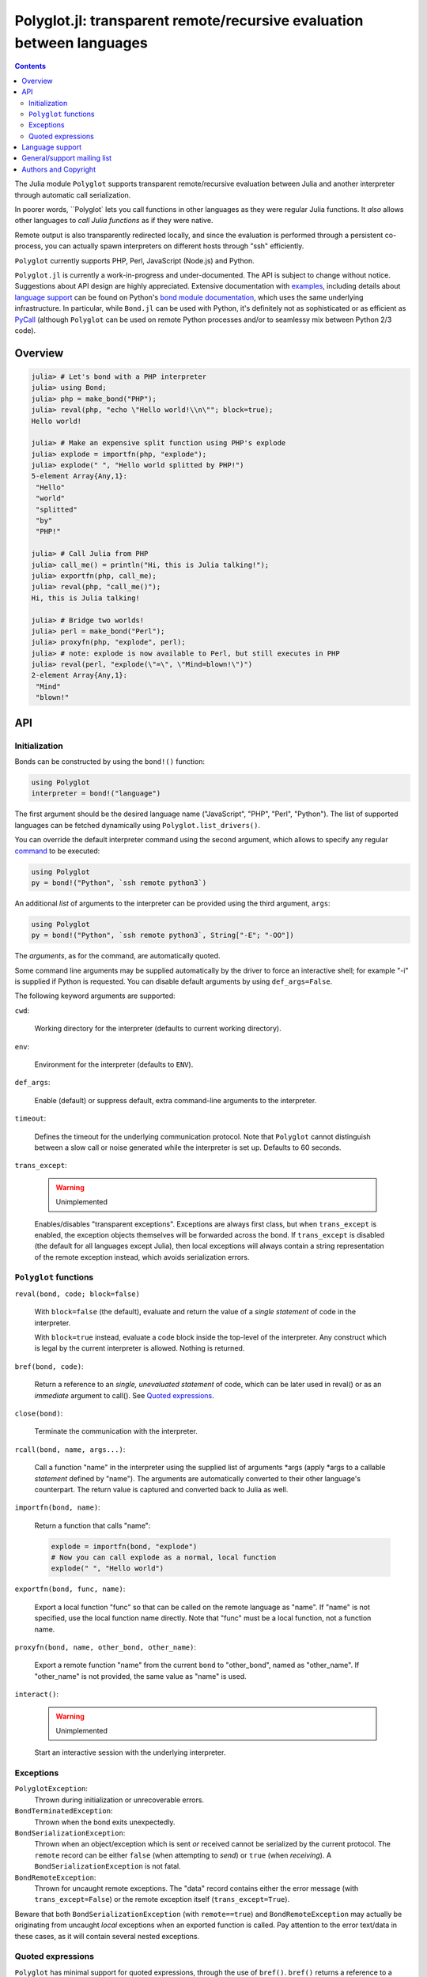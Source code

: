 ======================================================================
Polyglot.jl: transparent remote/recursive evaluation between languages
======================================================================

.. contents::

The Julia module ``Polyglot`` supports transparent remote/recursive evaluation
between Julia and another interpreter through automatic call serialization.

In poorer words, ``Polyglot` lets you call functions in other languages as they
were regular Julia functions. It *also* allows other languages to *call Julia
functions* as if they were native.

Remote output is also transparently redirected locally, and since the
evaluation is performed through a persistent co-process, you can actually spawn
interpreters on different hosts through "ssh" efficiently.

``Polyglot`` currently supports PHP, Perl, JavaScript (Node.js) and Python.

``Polyglot.jl`` is currently a work-in-progress and under-documented. The API
is subject to change without notice. Suggestions about API design are highly
appreciated. Extensive documentation with examples_, including details about
`language support`_ can be found on Python's `bond module documentation`_,
which uses the same underlying infrastructure. In particular, while ``Bond.jl``
can be used with Python, it's definitely not as sophisticated or as efficient
as PyCall_ (although ``Polyglot`` can be used on remote Python processes and/or
to seamlessy mix between Python 2/3 code).

.. _examples: http://www.thregr.org/~wavexx/software/python-bond/#practical-examples
.. _language support: http://www.thregr.org/~wavexx/software/python-bond/#language-support
.. _bond module documentation: http://www.thregr.org/~wavexx/software/python-bond/
.. _PyCall: https://github.com/stevengj/PyCall.jl


Overview
========

.. code:: jlcon

  julia> # Let's bond with a PHP interpreter
  julia> using Bond;
  julia> php = make_bond("PHP");
  julia> reval(php, "echo \"Hello world!\\n\""; block=true);
  Hello world!

  julia> # Make an expensive split function using PHP's explode
  julia> explode = importfn(php, "explode");
  julia> explode(" ", "Hello world splitted by PHP!")
  5-element Array{Any,1}:
   "Hello"
   "world"
   "splitted"
   "by"
   "PHP!"

  julia> # Call Julia from PHP
  julia> call_me() = println("Hi, this is Julia talking!");
  julia> exportfn(php, call_me);
  julia> reval(php, "call_me()");
  Hi, this is Julia talking!

  julia> # Bridge two worlds!
  julia> perl = make_bond("Perl");
  julia> proxyfn(php, "explode", perl);
  julia> # note: explode is now available to Perl, but still executes in PHP
  julia> reval(perl, "explode(\"=\", \"Mind=blown!\")")
  2-element Array{Any,1}:
   "Mind"  
   "blown!"


API
===

Initialization
--------------

Bonds can be constructed by using the ``bond!()`` function:

.. code:: julia

  using Polyglot
  interpreter = bond!("language")

The first argument should be the desired language name ("JavaScript", "PHP",
"Perl", "Python"). The list of supported languages can be fetched dynamically
using ``Polyglot.list_drivers()``.

You can override the default interpreter command using the second argument,
which allows to specify any regular command_ to be executed:

.. code:: julia

  using Polyglot
  py = bond!("Python", `ssh remote python3`)

An additional *list* of arguments to the interpreter can be provided using the
third argument, ``args``:

.. code:: julia

  using Polyglot
  py = bond!("Python", `ssh remote python3`, String["-E"; "-OO"])

The *arguments*, as for the command, are automatically quoted.

Some command line arguments may be supplied automatically by the driver to
force an interactive shell; for example "-i" is supplied if Python is
requested. You can disable default arguments by using ``def_args=False``.

The following keyword arguments are supported:

``cwd``:

  Working directory for the interpreter (defaults to current working
  directory).

``env``:

  Environment for the interpreter (defaults to ``ENV``).

``def_args``:

  Enable (default) or suppress default, extra command-line arguments to the
  interpreter.

``timeout``:

  Defines the timeout for the underlying communication protocol. Note that
  ``Polyglot`` cannot distinguish between a slow call or noise generated while
  the interpreter is set up. Defaults to 60 seconds.

``trans_except``:

  .. warning:: Unimplemented

  Enables/disables "transparent exceptions". Exceptions are always first class,
  but when ``trans_except`` is enabled, the exception objects themselves will
  be forwarded across the bond. If ``trans_except`` is disabled (the default
  for all languages except Julia), then local exceptions will always contain a
  string representation of the remote exception instead, which avoids
  serialization errors.

.. _command: http://julia.readthedocs.org/en/latest/manual/running-external-programs/


``Polyglot`` functions
----------------------

``reval(bond, code; block=false)``

  With ``block=false`` (the default), evaluate and return the value of a
  *single statement* of code in the interpreter.

  With ``block=true`` instead, evaluate a code block inside the top-level of
  the interpreter. Any construct which is legal by the current interpreter is
  allowed. Nothing is returned.

``bref(bond, code)``:

  Return a reference to an *single, unevaluated statement* of code, which can
  be later used in reval() or as an *immediate* argument to call(). See `Quoted
  expressions`_.

``close(bond)``:

  Terminate the communication with the interpreter.

``rcall(bond, name, args...)``:

  Call a function "name" in the interpreter using the supplied list of
  arguments \*args (apply \*args to a callable *statement* defined by "name").
  The arguments are automatically converted to their other language's
  counterpart. The return value is captured and converted back to Julia as
  well.

``importfn(bond, name)``:

  Return a function that calls "name":

  .. code:: julia

    explode = importfn(bond, "explode")
    # Now you can call explode as a normal, local function
    explode(" ", "Hello world")

``exportfn(bond, func, name)``:

  Export a local function "func" so that can be called on the remote language
  as "name". If "name" is not specified, use the local function name directly.
  Note that "func" must be a local function, not a function name.

``proxyfn(bond, name, other_bond, other_name)``:

  Export a remote function "name" from the current ``bond`` to "other_bond",
  named as "other_name". If "other_name" is not provided, the same value as
  "name" is used.

``interact()``:

  .. warning:: Unimplemented

  Start an interactive session with the underlying interpreter.


Exceptions
----------

``PolyglotException``:
  Thrown during initialization or unrecoverable errors.

``BondTerminatedException``:
  Thrown when the bond exits unexpectedly.

``BondSerializationException``:
  Thrown when an object/exception which is sent *or* received cannot be
  serialized by the current protocol. The ``remote`` record can be either
  ``false`` (when attempting to *send*) or ``true`` (when *receiving*). A
  ``BondSerializationException`` is not fatal.

``BondRemoteException``:
  Thrown for uncaught remote exceptions. The "data" record contains either
  the error message (with ``trans_except=False``) or the remote exception
  itself (``trans_except=True``).

Beware that both ``BondSerializationException`` (with ``remote==true``) and
``BondRemoteException`` may actually be originating from uncaught *local*
exceptions when an exported function is called. Pay attention to the error
text/data in these cases, as it will contain several nested exceptions.


Quoted expressions
------------------

``Polyglot`` has minimal support for quoted expressions, through the use of
``bref()``. ``bref()`` returns a reference to a unevaluated statement that can
be fed back to ``reval()`` or as an *immediate* (i.e.: not nested) argument to
``rcall()``. References are bound to the interpreter that created them.

``bref()`` allows to "call" methods that take remote un-serializable arguments,
such as file descriptors, without the use of a support function and/or eval:

.. code:: julia

  pl = bond!("Perl")
  reval(pl, "open(\$fd, \">file.txt\");"; block=true)
  fd = bref(pl, "\$fd")
  rcall(pl, "syswrite", fd, "Hello world!")
  rcall(pl, "close", fd)

Since references cannot be nested, there are still cases where it might be
necessary to use a support function. To demonstrate, we rewrite the above
example without quoted expressions, while still allowing an argument ("Hello
world!") to be local:

.. code:: julia

  pl = bond!("Perl")
  reval(pl, "open(\$fd, \">file.txt\");"; block=true)
  reval(pl, "sub syswrite_fd { syswrite(\$fd, shift()); };", block=true)
  rcall("syswrite_fd", "Hello world!")
  reval("close(\$fd)")

Or more succinctly:

.. code:: julia

  rcall(pl, "sub { syswrite(\$fd, shift()); }", "Hello world!")


Language support
================

Please see http://www.thregr.org/~wavexx/software/python-bond/#language-support


General/support mailing list
============================

If you are interested in announcements and development discussions about
``Polyglot``, you can subscribe to the `bond-devel` mailing list by sending an
empty email to <bond-devel+subscribe@thregr.org>.

You can contact the main author directly at <wavexx@thregr.org>, though using
the general list is encouraged.


Authors and Copyright
=====================

| "Polyglot.jl" is distributed under the GNU GPLv2+ license (see ``COPYING.txt``).
| Copyright(c) 2015 by wave++ "Yuri D'Elia" <wavexx@thregr.org>.
